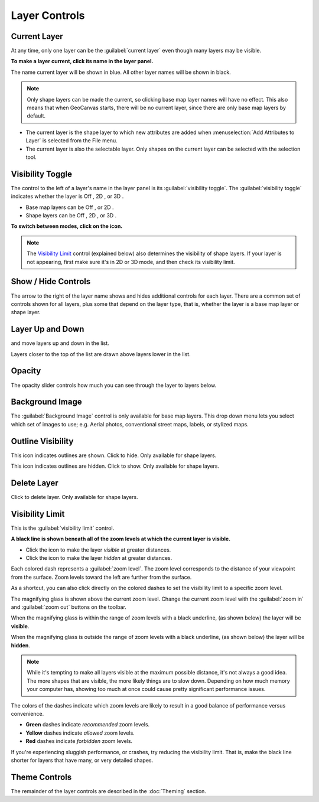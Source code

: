 Layer Controls
==============

Current Layer
-------------

At any time, only one layer can be the :guilabel:`current layer` even though many layers may be visible. 

**To make a layer current, click its name in the layer panel.**

The name current layer will be shown in blue. All other layer names will be shown in black. 

.. note:: Only shape layers can be made the current, so clicking base map layer names will have no effect. This also means that when GeoCanvas starts, there will be no current layer, since there are only base map layers by default.

- The current layer is the shape layer to which new attributes are added when :menuselection:`Add Attributes to Layer` is selected from the File menu. 
- The current layer is also the selectable layer. Only shapes on the current layer can be selected with the selection tool.

Visibility Toggle
-----------------

The control to the left of a layer's name in the layer panel is its :guilabel:`visibility toggle`. The :guilabel:`visibility toggle` indicates whether the layer is Off |layer_off|, 2D |layer_2d|, or 3D |layer_3d|.

- Base map layers can be Off |layer_off|, or 2D |layer_2d|. 
- Shape layers can be Off |layer_off|, 2D |layer_2d|, or 3D |layer_3d|.

**To switch between modes, click on the icon.**

.. note:: The `Visibility Limit`_ control (explained below) also determines the visibility of shape layers. If your layer is not appearing, first make sure it's in 2D or 3D mode, and then check its visibility limit.

Show / Hide Controls
--------------------

The arrow to the right of the layer name shows and hides additional controls for each layer. There are a common set of controls shown for all layers, plus some that depend on the layer type, that is, whether the layer is a base map layer or shape layer. 

Layer Up and Down
-----------------

|layerUp| and |layerDown| move layers up and down in the list. 

Layers closer to the top of the list are drawn above layers lower in the list.

Opacity
-------

The opacity slider controls how much you can see through the layer to layers below.

Background Image
----------------

The :guilabel:`Background Image` control is only available for base map layers. This drop down menu lets you select which set of images to use; e.g. Aerial photos, conventional street maps, labels, or stylized maps.

.. image:: images/layercontrols-basemap.png
   :scale: 50 %


Outline Visibility
------------------

|outlineOn| This icon indicates outlines are shown. Click to hide. Only available for shape layers.

|outlineOff| This icon indicates outlines are hidden. Click to show. Only available for shape layers.

Delete Layer
------------

|layerDelete| Click to delete layer. Only available for shape layers.

Visibility Limit
----------------

This is the :guilabel:`visibility limit` control.

|limitsIn|

**A black line is shown beneath all of the zoom levels at which the current layer is visible.**

- Click the |globe| icon to make the layer *visible* at greater distances.

- Click the |house| icon to make the layer *hidden* at greater distances.


Each colored dash represents a :guilabel:`zoom level`. The zoom level corresponds to the distance of your viewpoint from the surface. Zoom levels toward the left are further from the surface.

As a shortcut, you can also click directly on the colored dashes to set the visibility limit to a specific zoom level.

The magnifying glass is shown above the current zoom level. Change the current zoom level with the |zoomIn| :guilabel:`zoom in` and |zoomOut| :guilabel:`zoom out` buttons on the toolbar. 

When the magnifying glass is within the range of zoom levels with a black underline, (as shown below) the layer will be **visible**.
|limitsIn|

When the magnifying glass is outside the range of zoom levels with a black underline, (as shown below) the layer will be **hidden**.
|limitsOut| 

.. note:: While it's tempting to make all layers visible at the maximum possible distance, it's not always a good idea. The more shapes that are visible, the more likely things are to slow down. Depending on how much memory your computer has, showing too much at once could cause pretty significant performance issues.

The colors of the dashes indicate which zoom levels are likely to result in a good balance of performance versus convenience.

- **Green** dashes indicate *recommended* zoom levels.
- **Yellow** dashes indicate *allowed* zoom levels.
- **Red** dashes indicate *forbidden* zoom levels.

If you're experiencing sluggish performance, or crashes, try reducing the visibility limit. That is, make the black line shorter for layers that have many, or very detailed shapes.


Theme Controls
--------------

The remainder of the layer controls are described in the :doc:`Theming` section.


.. |layerAdd| image:: images/layerAdd@2x.png
   :scale: 50 %

.. |layerDelete| image:: images/layerDelete@2x.png
   :scale: 50 %

.. |layerDown| image:: images/layerDown@2x.png
   :scale: 50 %

.. |layerUp| image:: images/layerUp@2x.png
   :scale: 50 %

.. |house| image:: images/house@2x.png
   :scale: 50 %

.. |globe| image:: images/globe@2x.png
   :scale: 50 %

.. |dataAdd| image:: images/dataAdd@2x.png
   :scale: 50 %

.. |dataDelete| image:: images/dataDelete@2x.png
   :scale: 50 %

.. |zoomExtents| image:: images/zoomextents@2x.png
   :scale: 50 %

.. |outlineOn| image:: images/outlineOn@2x.png
   :scale: 50 %

.. |outlineOff| image:: images/outlineOff@2x.png
   :scale: 50 %

.. |layer_off| image:: images/layer_off@2x.png
   :scale: 50 %

.. |layer_2d| image:: images/layer_2d@2x.png
   :scale: 50 %

.. |layer_3d| image:: images/layer_3d@2x.png
   :scale: 50 %

.. |limitsIn| image:: images/limitsIn.png
   :scale: 50 %

.. |limitsOut| image:: images/limitsOut.png
   :scale: 50 %

.. |zoomIn| image:: images/zoomIn@2x.png
   :scale: 50 %

.. |zoomOut| image:: images/zoomOut@2x.png
   :scale: 50 %


